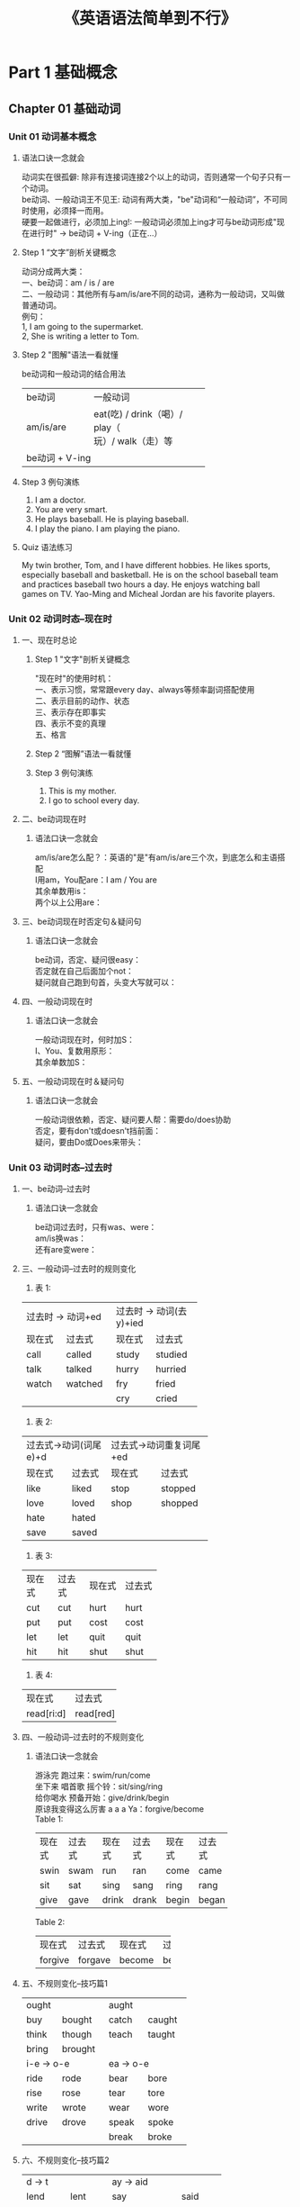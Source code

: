 #+OPTIONS: \n:t
#+INFOJS_OPT: path:org-info.js view:info toc:nil ltoc:t
#+HTML_HEAD: <link rel="stylesheet" type="text/css" href="styles.css" />
#+TITLE: 《英语语法简单到不行》

* Part 1 基础概念
** Chapter 01 基础动词
*** Unit 01 动词基本概念
**** 语法口诀一念就会
动词实在很孤僻: 除非有连接词连接2个以上的动词，否则通常一个句子只有一个动词。
be动词、一般动词王不见王: 动词有两大类，"be"动词和“一般动词”，不可同时使用，必须择一而用。
硬要一起做进行，必须加上ing!: 一般动词必须加上ing才可与be动词形成"现在进行时" -> be动词 + V-ing（正在...）
**** Step 1 “文字”剖析关键概念
动词分成两大类：
一、be动词：am / is / are
二、一般动词：其他所有与am/is/are不同的动词，通称为一般动词，又叫做普通动词。
例句：
1, I am going to the supermarket.
2, She is writing a letter to Tom.
**** Step 2 "图解"语法一看就懂
be动词和一般动词的结合用法
+----------------+-------------------------------+
| be动词         | 一般动词                      |
+----------------+-------------------------------+
| am/is/are      | eat(吃) / drink（喝）/ play（ |
|                | 玩）/ walk（走）等            |
+----------------+-------------------------------+
|                 be动词 + V-ing                 |
+------------------------------------------------+
**** Step 3 例句演练
1. I am a doctor.
2. You are very smart.
3. He plays baseball. He is playing baseball.
4. I play the piano. I am playing the piano.
**** Quiz 语法练习
My twin brother, Tom, and I have different hobbies. He likes sports,
especially baseball and basketball. He is on the school baseball team
and practices baseball two hours a day. He enjoys watching ball
games on TV. Yao-Ming and Micheal Jordan are his favorite players.

*** Unit 02 动词时态--现在时
**** 一、现在时总论
***** Step 1 "文字"剖析关键概念
"现在时"的使用时机：
一、表示习惯，常常跟every day、always等频率副词搭配使用
二、表示目前的动作、状态
三、表示存在即事实
四、表示不变的真理
五、格言
***** Step 2 “图解”语法一看就懂
***** Step 3 例句演练
1. This is my mother.
2. I go to school every day.
**** 二、be动词现在时
***** 语法口诀一念就会
am/is/are怎么配？：英语的"是"有am/is/are三个次，到底怎么和主语搭配
I用am，You配are：I am / You are
其余单数用is：
两个以上公用are：
**** 三、be动词现在时否定句＆疑问句
***** 语法口诀一念就会
be动词，否定、疑问很easy：
否定就在自己后面加个not：
疑问就自己跑到句首，头变大写就可以：
**** 四、一般动词现在时
***** 语法口诀一念就会
一般动词现在时，何时加S：
I、You、复数用原形：
其余单数加S：
**** 五、一般动词现在时＆疑问句
***** 语法口诀一念就会
一般动词很依赖，否定、疑问要人帮：需要do/does协助
否定，要有don't或doesn't挡前面：
疑问，要由Do或Does来带头：

*** Unit 03 动词时态--过去时
**** 一、be动词--过去时
***** 语法口诀一念就会
be动词过去时，只有was、were：
am/is换was：
还有are变were：
**** 三、一般动词--过去时的规则变化
1. 表 1:
+--------------------+-------------------------+
| 过去时 -> 动词+ed  | 过去时 -> 动词(去y)+ied |
+----------+---------+-------------+-----------+
|  现在式  | 过去式  | 现在式      |  过去式   |
+----------+---------+-------------+-----------+
|   call   | called  |    study    |  studied  |
+----------+---------+-------------+-----------+
|   talk   | talked  |    hurry    |  hurried  |
+----------+---------+-------------+-----------+
|  watch   | watched |     fry     |   fried   |
+----------+---------+-------------+-----------+
|                    |     cry     |   cried   |
+--------------------+-------------+-----------+
2. 表 2:
+-----------------------+-------------------------+
| 过去式->动词(词尾e)+d | 过去式->动词重复词尾+ed |
+--------------+--------+---------------+---------+
|    现在式    | 过去式 |    现在式     | 过去式  |
+--------------+--------+---------------+---------+
|     like     | liked  |     stop      | stopped |
+--------------+--------+---------------+---------+
|     love     | loved  |     shop      | shopped |
+--------------+--------+---------------+---------+
|     hate     | hated  |               |         |
+--------------+--------+---------------+---------+
|     save     | saved  |               |         |
+--------------+--------+---------------+---------+
3. 表 3:
+--------+--------+--------+--------+
| 现在式 | 过去式 | 现在式 | 过去式 |
+--------+--------+--------+--------+
| cut    | cut    | hurt   | hurt   |
+--------+--------+--------+--------+
| put    | put    | cost   | cost   |
+--------+--------+--------+--------+
| let    | let    | quit   | quit   |
+--------+--------+--------+--------+
| hit    | hit    | shut   | shut   |
+--------+--------+--------+--------+
4. 表 4:
+------------+-----------+
| 现在式     | 过去式    |
+------------+-----------+
| read[ri:d] | read[red] |
+------------+-----------+
**** 四、一般动词--过去时的不规则变化
***** 语法口诀一念就会
游泳完 跑过来：swim/run/come
坐下来 唱首歌 摇个铃：sit/sing/ring
给你喝水 预备开始：give/drink/begin
原谅我变得这么厉害 a a a Ya：forgive/become
Table 1:
+--------+--------+--------+--------+--------+--------+
| 现在式 | 过去式 | 现在式 | 过去式 | 现在式 | 过去式 |
+--------+--------+--------+--------+--------+--------+
| swin   | swam   | run    | ran    | come   | came   |
+--------+--------+--------+--------+--------+--------+
| sit    | sat    | sing   | sang   | ring   | rang   |
+--------+--------+--------+--------+--------+--------+
| give   | gave   | drink  | drank  | begin  | began  |
+--------+--------+--------+--------+--------+--------+
Table 2:
+---------+---------+--------+--------+
| 现在式  | 过去式  | 现在式 | 过去式 |
+---------+---------+--------+--------+
| forgive | forgave | become | became |
+---------+---------+--------+--------+
**** 五、不规则变化--技巧篇1
+----------+----------+----------+----------+
|  ought              |     aught           |
+----------+----------+----------+----------+
|   buy    |  bought  |  catch   |  caught  |
+----------+----------+----------+----------+
|  think   |  though  |  teach   |  taught  |
+----------+----------+----------+----------+
|  bring   | brought  |          |          |
+----------+----------+----------+----------+
|    i-e -> o-e       |     ea -> o-e       |
+----------+----------+----------+----------+
|   ride   |   rode   |   bear   |   bore   |
+----------+----------+----------+----------+
|   rise   |   rose   |   tear   |   tore   |
+----------+----------+----------+----------+
|  write   |  wrote   |   wear   |   wore   |
+----------+----------+----------+----------+
|  drive   |  drove   |  speak   |  spoke   |
+----------+----------+----------+----------+
|          |          |  break   |  broke   |
+----------+----------+----------+----------+
**** 六、不规则变化--技巧篇2
+----------+----------+----------+-------------------+
|       d -> t        |     ay -> aid                |
+----------+----------+-------------------+----------+
|   lend   |   lent   |   say             |   said   |
+----------+----------+-------------------+----------+
|   send   |   sent   |   lay             |   laid   |
+----------+----------+-------------------+----------+
|  spend   |  spent   |   pay             |   paid   |
+----------+----------+-------------------+----------+
|  build   |  built   |  repay            |  repaid  |
+----------+----------+-------------------+----------+
|       ow -> ew      |      ee -> e-t               |
+----------+----------+-------------------+----------+
|   grow   |   grew   |   keep            |   kept   |
+----------+----------+-------------------+----------+
|   know   |   knew   |   feel            |   felt   |
+----------+----------+-------------------+----------+
|   blow   |   blew   |  sleep            |  slept   |
+----------+----------+-------------------+----------+
|  throw   |  threw   | meet->met/feed->fed          |
+----------+----------+-------------------+----------+
|                     |      see -> saw              |
+----------+----------+-------------------+----------+
**** 七、不规则变化--熟记篇
+----------+--------+------------+------------+
| 现在式   | 过去式 | 现在式     | 过去式     |
+----------+--------+------------+------------+
| go       | went   | do         | did        |
+----------+--------+------------+------------+
| see      | saw    | get        | got        |
+----------+--------+------------+------------+
| eat      | ate    | win        | won        |
+----------+--------+------------+------------+
| have/has | had    | take       | took       |
+----------+--------+------------+------------+
| shake    | shook  | hear       | heard      |
+----------+--------+------------+------------+
| find     | found  | make       | made       |
+----------+--------+------------+------------+
| fall     | fell   | sell       | sold       |
+----------+--------+------------+------------+
| tell     | told   | leave      | left       |
+----------+--------+------------+------------+
| light    | lit    | lead       | led        |
+----------+--------+------------+------------+
| stand    | stood  | understand | understood |
+----------+--------+------------+------------+
| fly      | flew   | hold       | held       |
+----------+--------+------------+------------+
| lose     | lost   | mean       | meant      |
+----------+--------+------------+------------+
| feed     | fed    |            |            |
+----------+--------+------------+------------+
**** 八、一般动词--过去时否定句&疑问句
***** 语法口诀一念就会
现在时很麻烦，do/does选一个：
过去时很简单，一律都用did：

*** Unit 04 动词时态--将来时
**** 语法口诀一念就会
将来时，动词前面加will，动词记得现原形：
will可换be going to：
**** 补充
***** 一、往返动词
通常用"现在进行时"代替"将来时"，come、go、start、leave、leave for都属于往返动词。
1. Christmas is comming! 圣诞节快到了！
2. The train is starting. 火车即将要开了！
***** 二、表示年龄要用will；不用be going to
1. I will be fifteen years old next year.
***** 三、第一人陈(I/we)可用shall
1. Shall we go to the party tonight?
***** 四、表示即将发生可用be about to
1. We are about to start.
2. The plane is about to take off.
3. He is about to begin his term as President.
***** 五、表示计划或安排好的动词可用“be动词+to+原形动词”
1. We are to meet at the gate.

*** Unit 05 动词时态--进行时
**** 一、进行时的用法
***** 语法口诀一念就会
进行时，要将be动词加前头：
一般动词再加ing：
***** Step 1 “文字”剖析关键概念
现在、过去或将来某个时刻正在发生、进行中，用be+V-ing构成进行时。
1. 现在进行时：am/is/are + V-ing
   They are playing basketball in the park now.
2. 过去进行时：was/were + V-ing
   You were watching TV, and he was reading newspaper then.
3. 未来进行时：will + be + V-ing
   I will be doing my homework when Mum comes home two hours later.
***** Step 2 “图解”语法一看就懂
一般动词找be动词来帮忙，变成：be动词+ V-ing 正在~
V-ing变化规则：
+---------------------------------------+------------------------------------+
| 常见                                  | 需注意                             |
+---------------------------------------+------------------------------------+
| 1. V. + ing                           | 1. 短元音+辅音词尾 -> 重复词尾+ing |
+---------------------------------------+------------------------------------+
| 2. 词尾e不发音->去e+ing.不可以去y+ing | 2. 特例                            |
+---------------------------------------+------------------------------------+
摇身一变试试看：
1. V + ing
+----------+-----------------+----------+---------+
| 一般动词 | 进行时          | 一般动词 | 进行时  |
+----------+-----------------+----------+---------+
| do       | doing           | help     | helping |
+----------+-----------------+----------+---------+
| wash     | washing         |          |         |
+----------+-----------------+----------+---------+
| 特例     | sing -> singing |          |         |
+----------+-----------------+----------+---------+
2. 去e加ing
+----------+---------+----------+---------+
| 一般动词 | 进行时  | 一般动词 | 进行时  |
+----------+---------+----------+---------+
| come     | coming  | have     | having  |
+----------+---------+----------+---------+
| ride     | riding  | write    | writing |
+----------+---------+----------+---------+
| close    | closing |          |         |
+----------+---------+----------+---------+
3. 重复词尾
+----------+-------------------+----------+----------+
| 一般动词 | 进行时            | 一般动词 | 进行时   |
+----------+-------------------+----------+----------+
| cut      | cutting           | put      | putting  |
+----------+-------------------+----------+----------+
| run      | running           | sit      | sitting  |
+----------+-------------------+----------+----------+
| plan     | planning          | swim     | swimming |
+----------+-------------------+----------+----------+
| shop     | shopping          | stop     | stopping |
+----------+-------------------+----------+----------+
| begin    | beginning         | mop      | mopping  |
+----------+-------------------+----------+----------+
| 特例     |            eat长元音->eating            |
+----------+-----------------------------------------+
4. 不可去y+ing
+----------+---------------+-----------------+-----------------+
| 一般动词 | 进行时(y+ing) | 现在式(去y+ies) | 过去式(去y+ied) |
+----------+---------------+-----------------+-----------------+
| study    | studying      | studies         | studied         |
+----------+---------------+-----------------+-----------------+
| cry      | crying        | crise           | cried           |
+----------+---------------+-----------------+-----------------+
| try      | trying        | tries           | tried           |
+----------+---------------+-----------------+-----------------+
5. 特殊单词
+------------------+------------+----------+-----------+
| 一般动词         | 进行式     | 一般动词 | 进行式    |
+------------------+------------+----------+-----------+
| (1) c + king                                         |
+------------------+------------+----------+-----------+
| picnic           | picnicking | mimic    | mimicking |
+------------------+------------+----------+-----------+
| (2) ie -> 去ie为y+ ing                               |
+------------------+------------+----------+-----------+
| tie              | tying      | die      | dying     |
+------------------+------------+----------+-----------+
| lie              | lying      | vie      | vying     |
+------------------+------------+----------+-----------+
|(3) 词尾ee/ye + ing (不可去e)                         |
+------------------+------------+----------+-----------+
| agree            | agreeing   | dye      | dyeing    |
+------------------+------------+----------+-----------+
***** 补充：进行时相关重要概念
1. 以下表示“存在、所有、感觉”之动词通常不用进行时：
   have/know/remember/see/hear/feel/forget/love/like/hate/seem/wish/want
比较:
+------------+-------------------+
| 不用进行时 | 可用进行时        |
+------------+-------------------+
| see        | be watching       |
|            | be looking (at)   |
+------------+-------------------+
| hear       | be listening (to) |
+------------+-------------------+
2. 往返动词如come/go/leave/leave for/start......通常用进行式be动词+V-ing表示“未来”
**** 二、进行时--否定句&疑问句
***** Step 1 “文字”剖析关键概念
1. 疑问句：be动词搬到句首
2. 否定句：be动词 + not + V-ing
*** Unit 06 连缀动词
**** 语法口诀一念就会
be动词有am/is/are三个字，一般动词那么多：
连缀动词过来帮我做形容：
看起来 听起来 闻起来 尝起来 感觉：look/sound/smell/taste/feel
似乎 变得 还不错：seem/become/get
**** Step 1 "文字"剖析关键概念
连缀动词：能转介来帮助be动词做形容的一般动词，因为be动词之表示状态，通过连缀动词能使句子变得生动
1. 其后不可加副词，例如：
   She is happy.
   -> She feels happy.
   -> She becomes happy.
2. 其否定句/疑问句仍须按照一般动词的原则用助动词来形容；不可像be动词直接加not，例如：
   She feels happy.
   -> She doesn't feel happy.
3. 另外，连缀动词 + like + 名词......，用来表示“像......”，like在这里当介词（像......），例如：
   It looks rainy.
   -> It looks like rainy.
**** Step 2 “图解”语法一看就懂
1. be动词和形容词的关联用法：   
+--------+---+------------------+
| be动词 | + | 形容词           |
|        |   +------------------+
|        |   | like（像）+ 名词 |
+--------+---+------------------+


2. 形容词和副词的关联用法：
+-------------------------------------------------------------+---+-----+
| 一般动词                                                    | + |副词 |
+-------------------------------------------------------------+---+-----+
| look at + 副词                                                        |
| look at 为一般动词，勿混淆。意思为注视/看着，需用副词修饰             |
+-----------------------------------------------------------------------+
3. 连缀动词和形容词的关联用法：
+---------------------------------------------+---+---------+
| 连缀动词                                    | + | 形容词  |
|look/sound/smell/taste/feel/seem/become/get  |   |         |
+---------------------------------------------+---+---------+

** Chapter 02 疑问句
*** Unit 01 疑问句--基本概念
**** 语法口诀一念就会
W/H疑问句，Bye-bye不说Yes/No：
be动词、助动词开头，come on来个Yes/No：

*** Unit 02 W/H疑问句
**** Step 2 “图解”语法一看就懂
1. what/who:
+---------------------+---------------------+
| what                | who                 |
+---------------------+---------------------+
| 问职业              | 问关系              |
+---------------------+---------------------+
| 回答时用a/an        | 回答时用所有格my... |
+---------------------+---------------------+
| What's that man? -> | Who's that man? ->  |
+---------------------+---------------------+
| He's a teacher      | My teacher.         |
+---------------------+---------------------+
**** 补充：其他延伸疑问句
1. what + 名词：what从疑问代词 -> 疑问形容词
   1. 问时间：几点、星期、日期、月份、季节、年......
      What time is it? It's seven o'clock.
      What day is it? It's Wednesday.
      What date is it? It's January 1st.
   2. 问颜色
      What color is it? It's blue.
   3. 问种类、形式
      What kind of music do you like? I like popular music.
2. how + 形容词/副词
   1. 问年龄
      How old are you?
   2. 问数量
      how many + 可数名词
      how much + 不可数名词
   3. 问频率
      How often do you go to a movie?
   4. 问时间
      How long does it take to the park?
      How soon can we have dinner?
   5. 问速度、长度
      How fast can you run?
      How long is the table?

*** Unit 03 Yes/No疑问句
**** Step 1 “文字”剖析关键概念
1. be动词问句：
   1. 现在时：Am/Are/Is开头的问句
      Are you a student? Yes, I am.
   2. 过去时：Was/Were开头的问句
      Were you at home last night? No, I wasn't.
2. 助动词问句：
   1. 现在时：Do/Does
      Do you have a pencil? No, I don't.
   2. 过去时：Did
      Did you get up late this morning? Yes, I did.
   3. 将来时：Will
      Will you go to a movie tonight? No, I won't.
   4. 完成式：Have/Has
      Have you washed the dishes? Yes, I have.
   5. 其他：Can/Should...
      Can you ride a bike? Yes, I can.
**** Step 2 “图解”语法一看就懂
Yes/No问句有两大类：
+--------------------+--------------------------------+
| be动词问句         | 助动词问句                     |
+--------------------+--------------------------------+
| Am/Are/Is/Was/Were | Do/Does/Did/Can/Should/Will... |
+--------------------+--------------------------------+


** Chapter 03 名词
*** Unit 01 名词--基本概念
**** Step 01 “文字”剖析关键概念
名词可以分成两大类：
一、可数名词
二、不可数名词
**** Step 02 “图解”语法一看就懂
+--------------------------------------+----------------------------------------------------+
| 可数名词                             | 不可数名词                                         |
+--------------------------------------+----------------------------------------------------+
| 1.普通名词：具体的实物，有单复数之分 | 1.物质名词                                         |
+--------------------------------------+----------------------------------------------------+
| 2.集合名词：本身就是复数             | 2.专有名词                                         |
+--------------------------------------+----------------------------------------------------+
|                                      | 3.抽象名词                                         |
+--------------------------------------+----------------------------------------------------+
|                                      | 这三种名词恒为单数，都不可以加a ~/ ~s，但可以加the |
+--------------------------------------+----------------------------------------------------+

*** Unit 02 可数名词
**** 一、普通名词的复数变化
***** 语法口诀一念就会
可数规则s/es，还有同形不会变
不规则中有规则，技巧帮忙变一变
***** Step 1 “文字”剖析关键概念
可数名词的复数变化方式：
1. 通常在词尾加s/es
   pen -> pens / watch -> watches
2. 单复数同形不变：
   a fish -> two fish / a Chinese -> two Chinese
3. 不规则变化，需特别以技巧熟记：
   1. 词尾变成en或ren
      man -> men / ox -> oxen
   2. 词中有oo -> ee
      foot -> feet
   3. 词尾有ouse -> ice
      mouse -> mise
***** Step 2 “图解”语法一看就懂
一、普通名词的复数变化
+--------------------------+------------------------------+
| 规则变化                 | 不规则变化                   |
+--------------------------+------------------------------+
| 1.词尾+s                 | 需熟记，有技巧不规则中有规则 |
+--------------------------+                              |
| 2.词尾x/o/s/z/sh/ch + es | 词尾变：en/ren/ice           |
+--------------------------+                              |
| 3.辅音+y -> 去y+ies      | 词中变：ee                   |
+--------------------------+                              |
| 4.词尾f/fe -> 去f+ves    |                              |
+--------------------------+                              |
| 5.单复数同形             |                              |
+--------------------------+------------------------------+
二、摇身一变试试看--规则变化
1. 词尾+s，念成有声的[Z]或无声的[s]
+--------+---------+------+-------+--------+------+
| 单词   | +s      | 发音 | 单词  | +s     | 发音 |
+--------+---------+------+-------+--------+------+
| pen    | pens    | [z]  | book  | books  | [s]  |
+--------+---------+------+-------+--------+------+
| apple  | apples  | [z]  | desk  | desks  | [s]  |
+--------+---------+------+-------+--------+------+
| sister | sisters | [z]  | cat   | cats   | [s]  |
+--------+---------+------+-------+--------+------+
| boy    | boys    | [z]  | lip   | lips   | [s]  |
+--------+---------+------+-------+--------+------+
| girl   | girls   | [z]  | month | months | [s]  |
+--------+---------+------+-------+--------+------+
2. 词尾x/o/s/z/sh/ch + es念成[iz]
+--------------------------------------------------------------+-------------------+
| box -> boxes                                                 | tomato -> tomatos |
+--------------------------------------------------------------+-------------------+
| glass -> glasses                                             | buzz -> buzzes    |
+--------------------------------------------------------------+-------------------+
| dish -> dishes                                               | watch -> watches  |
+--------------------------------------------------------------+-------------------+
|注意:                                                                             |
|以下词尾的复数变化比较特别，请多加留意：                                          |
|词尾是元音字母+ o -> 通常+ es / 词尾是辅音字母+ o -> 只需+ s                      |
|词尾是ch发[tf]的音 -> 通常+es / 词尾是ch不发[tf]的音 -> 只需                      |
|+ s。例如：zoos / bamboos / radios / stomachs，例外：pianos/                      |
|photos                                                                            |
+----------------------------------------------------------------------------------+
3. 元音+ y -> 去y + ies [iz]
+------+-----------+------+--------+-----------+------+
| 单词 | 去y + ies | 发音 | 单词   | 去y + ies | 发音 |
+------+-----------+------+--------+-----------+------+
| baby | babies    | [iz] | family | families  | [iz] |
+------+-----------+------+--------+-----------+------+
| city | cities    | [iz] | story  | stories   | [iz] |
+------+-----------+------+--------+-----------+------+
4. 词尾f/fe -> 去f/fe + ves [vz]
+--------------------------------------------+---------------+------+
| 单词                                       | 去f/fe -> ves | 发音 |
+--------------------------------------------+---------------+------+
| wife                                       | wives         | [vz] |
+--------------------------------------------+---------------+------+
| knife                                      | knives        | [vz] |
+--------------------------------------------+---------------+------+
| leaf                                       | leaves        | [vz] |
+--------------------------------------------+---------------+------+
|例外：roof -> roofs [s]、chef -> chefs [s]、chief -> chiefs [s]    |
+-------------------------------------------------------------------+
5. 单复数同形
+---------+----------+-------+
| fish    | sheep    | deer  |
+---------+----------+-------+
| Chinese | Japanese | Swiss |
+---------+----------+-------+
补充：习惯用复数的词有glasses、shoes、trousers、scissors、stockings
三、摇身一变试试看--不规则变化
1. 词尾有en/ren
+-----------+------------+-------+------------+
| 单词      | 不规则变化 | 单词  | 不规则变化 |
+-----------+------------+-------+------------+
| man       | men        | woman | women      |
+-----------+------------+-------+------------+
| policeman | policemen  | ox    | oxen       |
+-----------+------------+-------+------------+
| child     | children   |       |            |
+-----------+------------+-------+------------+
2. oo -> ee
+-------+------------+-------+------------+
| 单词  | 不规则变化 | 单词  | 不规则变化 |
+-------+------------+-------+------------+
| foot  | feet       | tooth | teeth      |
+-------+------------+-------+------------+
| goose | geese      |       |            |
+-------+------------+-------+------------+
3. ouse -> ice
+-------+------------+-------+------------+
| 单词  | 不规则变化 | 单词  | 不规则变化 |
+-------+------------+-------+------------+
| mouse | mice       | louse | lice       |
+-------+------------+-------+------------+
4. 特殊词(除外)：
   bacterium -> bacteria 细菌
   phenomenon -> phenomens 现象
   paparazzo -> paparazzi “狗仔”
**** 二、集合名词
***** Step 1 “文字”剖析关键概念
集合名词就是本身不需要做任何变化，就已经是复数的名词，常见的有一下几种：
1. people (person + s -> persons)
2. the police (指某一地区的警察)
3. the class（全班同学）（Class(es) -> 课程、班级）
4. the family （全家人）（a family/families 家庭）
5. the 加形容词，the rich（有钱人）、the poor（穷人）

*** Unit 03 不可数名词
**** Step 1 “文字”剖析关键概念
不可数名词可以分为以下三大类：
一、物质名词：通常是材料、食品、饮料以及液体气体的名称：
+-------+------+--------+-------+
| wood  | gold | silver | paper |
+-------+------+--------+-------+
| meat  | pork | beef   | fish  |
+-------+------+--------+-------+
| water | tea  | coffee | milk  |
+-------+------+--------+-------+
| juice | ink  | wine   | food  |
+-------+------+--------+-------+
| bread | rice | suger  | salt  |
+-------+------+--------+-------+
| money | air  | gas    |       |
+-------+------+--------+-------+
常用的单位词：
+------------+-------------+------------+-----------+----------------------+
| a bowl of  | a plate of  | a bag of   | a box of  | a loaf of （一条的） |
+------------+-------------+------------+-----------+----------------------+
| a piece of | a bottle of | a spoon of | a pair of | a package of         |
+------------+-------------+------------+-----------+----------------------+
二、专有名词：字首需大写
1. 人名：Tom/Mary
2. 国名：China/America
3. 地名：Beijing/New York
三、抽象名词
+---------+------+------------+-----------+----------+
| art     | life | wisdom     | time      | news     |
+---------+------+------------+-----------+----------+
| physics | hope | friendship | knowledge | homework |
+---------+------+------------+-----------+----------+
**** “图解”语法一看就懂
#+begin_src plantuml :file uncountable_noun.png
@startwbs
+ 不可数名词有三大类
++ 1.物质名词: wood/paper
++ 2.专有名词: China/Tome
++ 3.抽象名词: hope/life
@endwbs
#+end_src

*** Unit 04 名词的修饰语
**** 一、常见的修饰语
***** 语法口诀一念就会
many, few, several, both, every必须数一数
much, little不可数
a lot, some, any, all, no随你数不数
***** Step 1 “文字”剖析关键概念
名词修饰语主要可用来：
一、修饰“可数名词”：如many, a few, few, several, both, every等，注意！every的后面恒为可数单数名词。
二、修饰“不可数名词”：如much, a little, little等。
三、修饰“可数、不可数名词”皆可：如a lot of, lots of, some, all, any, no
***** Step 2 “图解”语法一看就懂
名词修饰语和修饰对象：
+----------------------------------+---+----------------+
| many/a few/several/both/every    | + | 可数名词       |
+----------------------------------+---+----------------+
| much/a little/little             | + | 不可数名词     |
+----------------------------------+---+----------------+
| a lot of/lots of/some/any/all/no | + | 可数不可数皆可 |
+----------------------------------+---+----------------+
**** 二、易混淆的修饰语
***** Step 1 “文字”剖析关键概念
修饰语除了分成修饰可数、不可数名词外，还有些可以分成肯定、否定，例如：a little（一些--肯定）/little（很少--否定）
***** Step 2 “图解”语法一看就懂
易混淆的修饰语
+------------------+--------------------+-------------+------------+--------+----------------+--------------------+------------+
| 肯定             | 否定               | 肯定        | 否定/疑问  | 两者都 | 三者以上全部都 | 加可数、不可数皆可 | 必须加可数 |
+------------------+--------------------+-------------+------------+--------+----------------+--------------------+------------+
| （一些）         | （很少；几乎没有） | some (一些) | any (任何) | both   | all            | some               | several    |
+------------------+--------------------+-------------+------------+--------+----------------+--------------------+------------+
| a few (= some)   | few (= not many)   |                                                                                      |
+------------------+--------------------+--------------------------------------------------------------------------------------+
| a little(= some) | little(= not much) |                                                                                      |
+------------------+--------------------+--------------------------------------------------------------------------------------+

